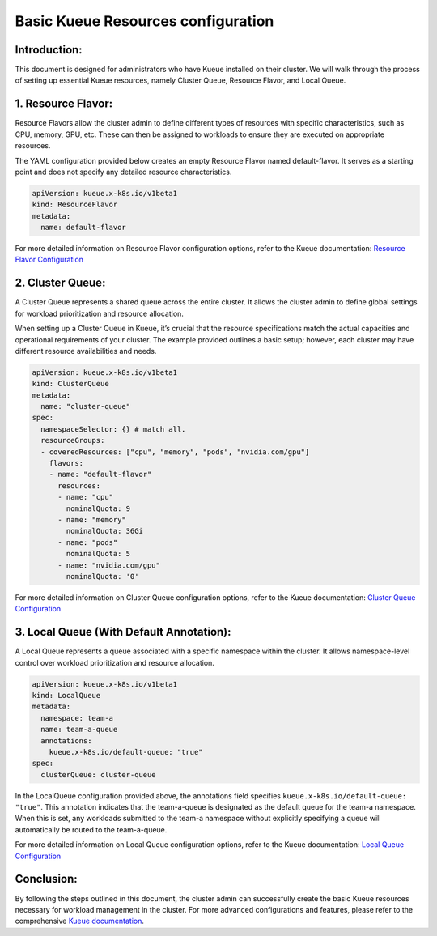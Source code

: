Basic Kueue Resources configuration
===================================

Introduction:
-------------

This document is designed for administrators who have Kueue installed on
their cluster. We will walk through the process of setting up essential
Kueue resources, namely Cluster Queue, Resource Flavor, and Local Queue.

1. Resource Flavor:
-------------------

Resource Flavors allow the cluster admin to define different types of
resources with specific characteristics, such as CPU, memory, GPU, etc.
These can then be assigned to workloads to ensure they are executed on
appropriate resources.

The YAML configuration provided below creates an empty Resource Flavor
named default-flavor. It serves as a starting point and does not specify
any detailed resource characteristics.

.. code:: yaml

   apiVersion: kueue.x-k8s.io/v1beta1
   kind: ResourceFlavor
   metadata:
     name: default-flavor

For more detailed information on Resource Flavor configuration options,
refer to the Kueue documentation: `Resource Flavor
Configuration <https://kueue.sigs.k8s.io/docs/concepts/resource_flavor/>`__

2. Cluster Queue:
-----------------

A Cluster Queue represents a shared queue across the entire cluster. It
allows the cluster admin to define global settings for workload
prioritization and resource allocation.

When setting up a Cluster Queue in Kueue, it’s crucial that the resource
specifications match the actual capacities and operational requirements
of your cluster. The example provided outlines a basic setup; however,
each cluster may have different resource availabilities and needs.

.. code:: yaml

   apiVersion: kueue.x-k8s.io/v1beta1
   kind: ClusterQueue
   metadata:
     name: "cluster-queue"
   spec:
     namespaceSelector: {} # match all.
     resourceGroups:
     - coveredResources: ["cpu", "memory", "pods", "nvidia.com/gpu"]
       flavors:
       - name: "default-flavor"
         resources:
         - name: "cpu"
           nominalQuota: 9
         - name: "memory"
           nominalQuota: 36Gi
         - name: "pods"
           nominalQuota: 5
         - name: "nvidia.com/gpu"
           nominalQuota: '0'

For more detailed information on Cluster Queue configuration options,
refer to the Kueue documentation: `Cluster Queue
Configuration <https://kueue.sigs.k8s.io/docs/concepts/cluster_queue/>`__

3. Local Queue (With Default Annotation):
-----------------------------------------

A Local Queue represents a queue associated with a specific namespace
within the cluster. It allows namespace-level control over workload
prioritization and resource allocation.

.. code:: yaml

   apiVersion: kueue.x-k8s.io/v1beta1
   kind: LocalQueue
   metadata:
     namespace: team-a
     name: team-a-queue
     annotations:
       kueue.x-k8s.io/default-queue: "true"
   spec:
     clusterQueue: cluster-queue

In the LocalQueue configuration provided above, the annotations field
specifies ``kueue.x-k8s.io/default-queue: "true"``. This annotation
indicates that the team-a-queue is designated as the default queue for
the team-a namespace. When this is set, any workloads submitted to the
team-a namespace without explicitly specifying a queue will
automatically be routed to the team-a-queue.

For more detailed information on Local Queue configuration options,
refer to the Kueue documentation: `Local Queue
Configuration <https://kueue.sigs.k8s.io/docs/concepts/local_queue/>`__

Conclusion:
-----------

By following the steps outlined in this document, the cluster admin can
successfully create the basic Kueue resources necessary for workload
management in the cluster. For more advanced configurations and
features, please refer to the comprehensive `Kueue
documentation <https://kueue.sigs.k8s.io/docs/concepts/>`__.
